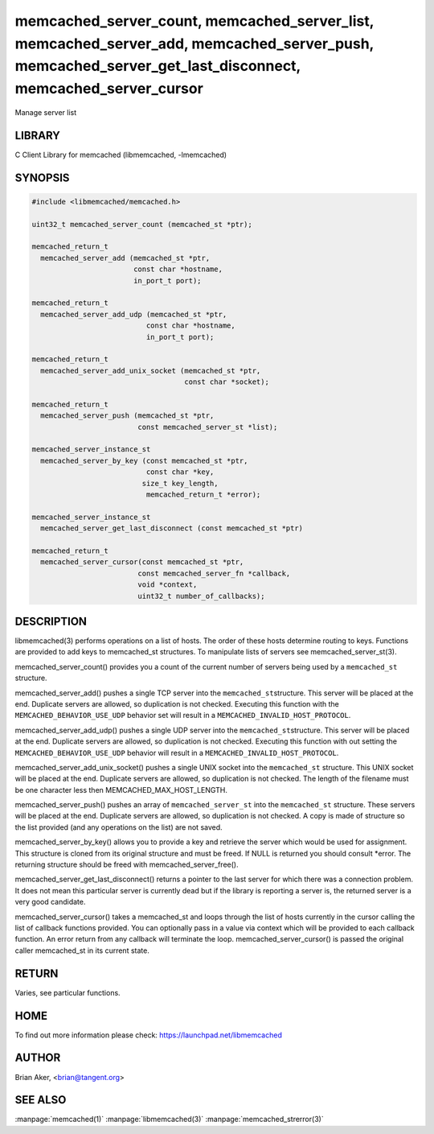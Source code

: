 .. highlight:: perl


memcached_server_count, memcached_server_list, memcached_server_add, memcached_server_push, memcached_server_get_last_disconnect, memcached_server_cursor
*********************************************************************************************************************************************************


Manage server list


*******
LIBRARY
*******


C Client Library for memcached (libmemcached, -lmemcached)


********
SYNOPSIS
********



.. code-block:: perl

   #include <libmemcached/memcached.h>
 
   uint32_t memcached_server_count (memcached_st *ptr);
 
   memcached_return_t
     memcached_server_add (memcached_st *ptr,
                           const char *hostname,
                           in_port_t port);
 
   memcached_return_t
     memcached_server_add_udp (memcached_st *ptr,
 			      const char *hostname,
 			      in_port_t port);
 
   memcached_return_t
     memcached_server_add_unix_socket (memcached_st *ptr,
                                       const char *socket);
 
   memcached_return_t
     memcached_server_push (memcached_st *ptr,
                            const memcached_server_st *list);
 
   memcached_server_instance_st
     memcached_server_by_key (const memcached_st *ptr,
                              const char *key,
 			     size_t key_length,
                              memcached_return_t *error);
 
   memcached_server_instance_st
     memcached_server_get_last_disconnect (const memcached_st *ptr)
 
   memcached_return_t
     memcached_server_cursor(const memcached_st *ptr,
 			    const memcached_server_fn *callback,
 			    void *context,
 			    uint32_t number_of_callbacks);



***********
DESCRIPTION
***********


libmemcached(3) performs operations on a list of hosts. The order of these
hosts determine routing to keys. Functions are provided to add keys to
memcached_st structures. To manipulate lists of servers see
memcached_server_st(3).

memcached_server_count() provides you a count of the current number of
servers being used by a \ ``memcached_st``\  structure.

memcached_server_add() pushes a single TCP server into the \ ``memcached_st``\ 
structure. This server will be placed at the end. Duplicate servers are
allowed, so duplication is not checked. Executing this function with the
\ ``MEMCACHED_BEHAVIOR_USE_UDP``\  behavior set will result in a
\ ``MEMCACHED_INVALID_HOST_PROTOCOL``\ .

memcached_server_add_udp() pushes a single UDP server into the \ ``memcached_st``\ 
structure. This server will be placed at the end. Duplicate servers are
allowed, so duplication is not checked. Executing this function with out
setting the \ ``MEMCACHED_BEHAVIOR_USE_UDP``\  behavior will result in a
\ ``MEMCACHED_INVALID_HOST_PROTOCOL``\ .

memcached_server_add_unix_socket() pushes a single UNIX socket into the
\ ``memcached_st``\  structure. This UNIX socket will be placed at the end.
Duplicate servers are allowed, so duplication is not checked. The length
of the filename must be one character less then MEMCACHED_MAX_HOST_LENGTH.

memcached_server_push() pushes an array of \ ``memcached_server_st``\  into
the \ ``memcached_st``\  structure. These servers will be placed at the
end. Duplicate servers are allowed, so duplication is not checked. A
copy is made of structure so the list provided (and any operations on
the list) are not saved.

memcached_server_by_key() allows you to provide a key and retrieve the
server which would be used for assignment. This structure is cloned
from its original structure and must be freed. If NULL is returned you
should consult \*error. The returning structure should be freed with
memcached_server_free().

memcached_server_get_last_disconnect() returns a pointer to the last server
for which there was a connection problem. It does not mean this particular
server is currently dead but if the library is reporting a server is,
the returned server is a very good candidate.

memcached_server_cursor() takes a memcached_st and loops through the 
list of hosts currently in the cursor calling the list of callback 
functions provided. You can optionally pass in a value via 
context which will be provided to each callback function. An error
return from any callback will terminate the loop. memcached_server_cursor()
is passed the original caller memcached_st in its current state.


******
RETURN
******


Varies, see particular functions.


****
HOME
****


To find out more information please check:
`https://launchpad.net/libmemcached <https://launchpad.net/libmemcached>`_


******
AUTHOR
******


Brian Aker, <brian@tangent.org>


********
SEE ALSO
********


:manpage:`memcached(1)` :manpage:`libmemcached(3)` :manpage:`memcached_strerror(3)`
